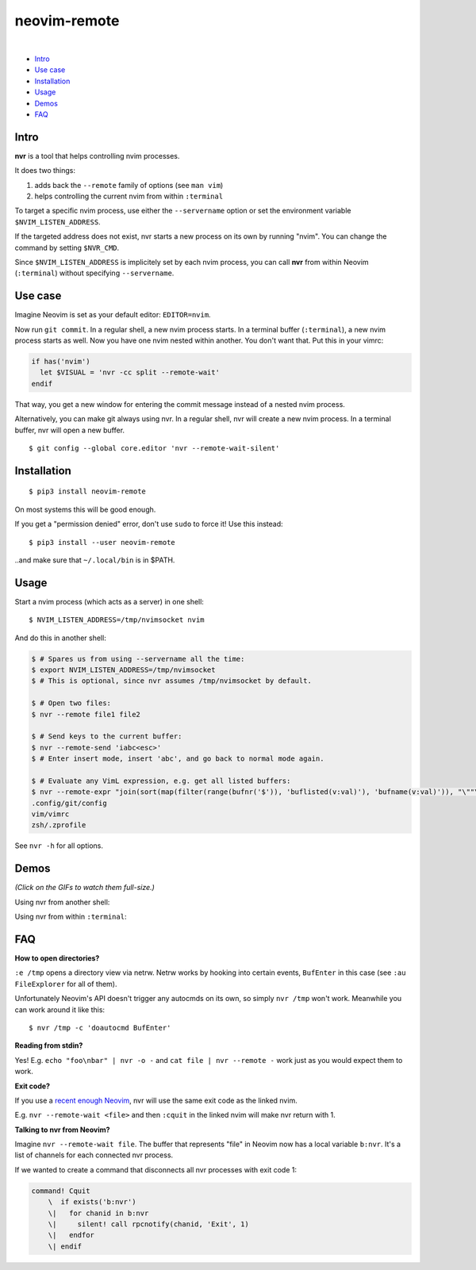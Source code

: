 neovim-remote
=============

.. image:: https://travis-ci.org/mhinz/neovim-remote.svg?branch=master
   :target: https://travis-ci.org/mhinz/neovim-remote

.. image:: https://img.shields.io/pypi/wheel/neovim-remote.svg
   :target: https://pypi.python.org/pypi/neovim-remote

.. image:: https://img.shields.io/pypi/v/neovim-remote.svg
   :target: https://pypi.python.org/pypi/neovim-remote

.. image:: https://img.shields.io/pypi/pyversions/neovim-remote.svg
   :target: https://pypi.python.org/pypi/neovim-remote

.. image:: https://img.shields.io/pypi/l/neovim-remote.svg
   :target: https://pypi.python.org/pypi/neovim-remote
|
-  `Intro <#intro>`__
-  `Use case <#use-case>`__
-  `Installation <#installation>`__
-  `Usage <#usage>`__
-  `Demos <#demos>`__
-  `FAQ <#faq>`__

Intro
-----

**nvr** is a tool that helps controlling nvim processes.

It does two things:

1. adds back the ``--remote`` family of options (see ``man vim``)
2. helps controlling the current nvim from within ``:terminal``

To target a specific nvim process, use either the ``--servername``
option or set the environment variable ``$NVIM_LISTEN_ADDRESS``.

If the targeted address does not exist, nvr starts a new process on its
own by running "nvim". You can change the command by setting
``$NVR_CMD``.

Since ``$NVIM_LISTEN_ADDRESS`` is implicitely set by each nvim process,
you can call **nvr** from within Neovim (``:terminal``) without
specifying ``--servername``.

Use case
--------

Imagine Neovim is set as your default editor: ``EDITOR=nvim``.

Now run ``git commit``. In a regular shell, a new nvim process starts. In a
terminal buffer (``:terminal``), a new nvim process starts as well. Now you
have one nvim nested within another. You don't want that. Put this in your
vimrc:

.. code:: vim

    if has('nvim')
      let $VISUAL = 'nvr -cc split --remote-wait'
    endif

That way, you get a new window for entering the commit message instead of a
nested nvim process.

Alternatively, you can make git always using nvr. In a regular shell, nvr will
create a new nvim process. In a terminal buffer, nvr will open a new buffer.

::

    $ git config --global core.editor 'nvr --remote-wait-silent'

Installation
------------

::

    $ pip3 install neovim-remote

On most systems this will be good enough.

If you get a "permission denied" error, don't use ``sudo`` to force it! Use
this instead:

::

    $ pip3 install --user neovim-remote

..and make sure that ``~/.local/bin`` is in $PATH.

Usage
-----

Start a nvim process (which acts as a server) in one shell:

::

    $ NVIM_LISTEN_ADDRESS=/tmp/nvimsocket nvim

And do this in another shell:

.. code:: shell

    $ # Spares us from using --servername all the time:
    $ export NVIM_LISTEN_ADDRESS=/tmp/nvimsocket
    $ # This is optional, since nvr assumes /tmp/nvimsocket by default.

    $ # Open two files:
    $ nvr --remote file1 file2

    $ # Send keys to the current buffer:
    $ nvr --remote-send 'iabc<esc>'
    $ # Enter insert mode, insert 'abc', and go back to normal mode again.

    $ # Evaluate any VimL expression, e.g. get all listed buffers:
    $ nvr --remote-expr "join(sort(map(filter(range(bufnr('$')), 'buflisted(v:val)'), 'bufname(v:val)')), "\""\n"\"")"
    .config/git/config
    vim/vimrc
    zsh/.zprofile

See ``nvr -h`` for all options.

Demos
-----

*(Click on the GIFs to watch them full-size.)*

Using nvr from another shell: |Demo 1|

Using nvr from within ``:terminal``: |Demo 2|

.. |Demo 1| image:: https://github.com/mhinz/neovim-remote/raw/master/images/demo1.gif
.. |Demo 2| image:: https://github.com/mhinz/neovim-remote/raw/master/images/demo2.gif

FAQ
---

**How to open directories?**

``:e /tmp`` opens a directory view via netrw. Netrw works by hooking
into certain events, ``BufEnter`` in this case (see ``:au FileExplorer``
for all of them).

Unfortunately Neovim's API doesn't trigger any autocmds on its own, so
simply ``nvr /tmp`` won't work. Meanwhile you can work around it like
this:

::

    $ nvr /tmp -c 'doautocmd BufEnter'

**Reading from stdin?**

Yes! E.g. ``echo "foo\nbar" | nvr -o -`` and ``cat file | nvr --remote -`` work
just as you would expect them to work.

**Exit code?**

If you use a `recent enough Neovim
<https://github.com/neovim/neovim/commit/d2e8c76dc22460ddfde80477dd93aab3d5866506>`__,
nvr will use the same exit code as the linked nvim.

E.g. ``nvr --remote-wait <file>`` and then ``:cquit`` in the linked nvim will
make nvr return with 1.

**Talking to nvr from Neovim?**

Imagine ``nvr --remote-wait file``. The buffer that represents "file" in Neovim
now has a local variable ``b:nvr``. It's a list of channels for each connected
nvr process.

If we wanted to create a command that disconnects all nvr processes with exit
code 1:

.. code:: vim

    command! Cquit
        \  if exists('b:nvr')
        \|   for chanid in b:nvr
        \|     silent! call rpcnotify(chanid, 'Exit', 1)
        \|   endfor
        \| endif

